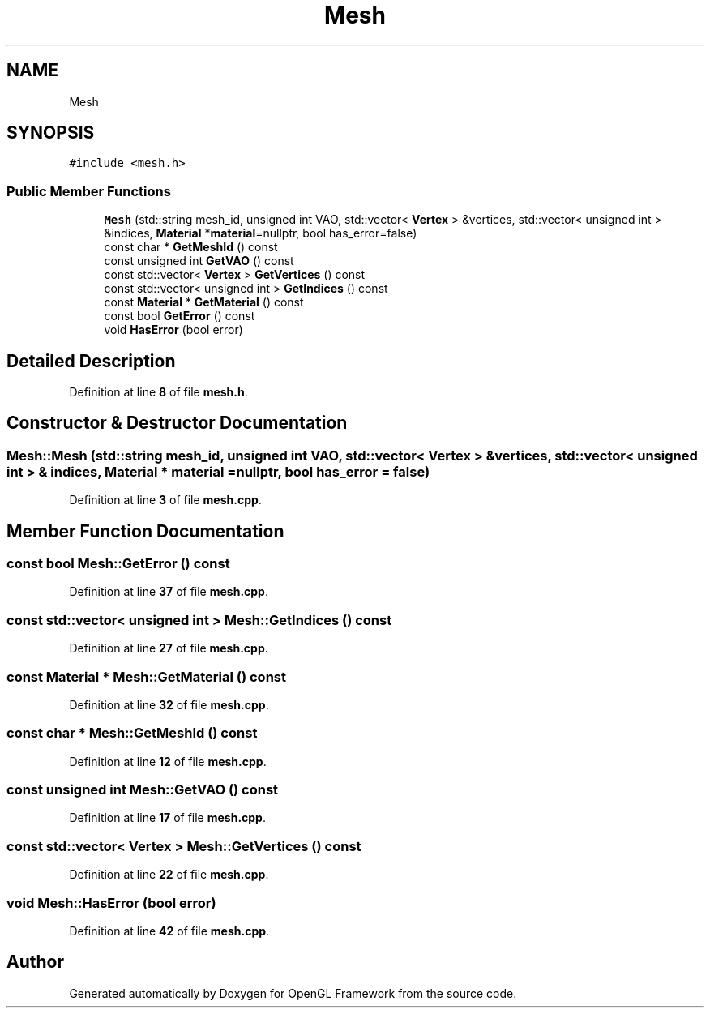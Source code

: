 .TH "Mesh" 3 "Sun Apr 9 2023" "OpenGL Framework" \" -*- nroff -*-
.ad l
.nh
.SH NAME
Mesh
.SH SYNOPSIS
.br
.PP
.PP
\fC#include <mesh\&.h>\fP
.SS "Public Member Functions"

.in +1c
.ti -1c
.RI "\fBMesh\fP (std::string mesh_id, unsigned int VAO, std::vector< \fBVertex\fP > &vertices, std::vector< unsigned int > &indices, \fBMaterial\fP *\fBmaterial\fP=nullptr, bool has_error=false)"
.br
.ti -1c
.RI "const char * \fBGetMeshId\fP () const"
.br
.ti -1c
.RI "const unsigned int \fBGetVAO\fP () const"
.br
.ti -1c
.RI "const std::vector< \fBVertex\fP > \fBGetVertices\fP () const"
.br
.ti -1c
.RI "const std::vector< unsigned int > \fBGetIndices\fP () const"
.br
.ti -1c
.RI "const \fBMaterial\fP * \fBGetMaterial\fP () const"
.br
.ti -1c
.RI "const bool \fBGetError\fP () const"
.br
.ti -1c
.RI "void \fBHasError\fP (bool error)"
.br
.in -1c
.SH "Detailed Description"
.PP 
Definition at line \fB8\fP of file \fBmesh\&.h\fP\&.
.SH "Constructor & Destructor Documentation"
.PP 
.SS "Mesh::Mesh (std::string mesh_id, unsigned int VAO, std::vector< \fBVertex\fP > & vertices, std::vector< unsigned int > & indices, \fBMaterial\fP * material = \fCnullptr\fP, bool has_error = \fCfalse\fP)"

.PP
Definition at line \fB3\fP of file \fBmesh\&.cpp\fP\&.
.SH "Member Function Documentation"
.PP 
.SS "const bool Mesh::GetError () const"

.PP
Definition at line \fB37\fP of file \fBmesh\&.cpp\fP\&.
.SS "const std::vector< unsigned int > Mesh::GetIndices () const"

.PP
Definition at line \fB27\fP of file \fBmesh\&.cpp\fP\&.
.SS "const \fBMaterial\fP * Mesh::GetMaterial () const"

.PP
Definition at line \fB32\fP of file \fBmesh\&.cpp\fP\&.
.SS "const char * Mesh::GetMeshId () const"

.PP
Definition at line \fB12\fP of file \fBmesh\&.cpp\fP\&.
.SS "const unsigned int Mesh::GetVAO () const"

.PP
Definition at line \fB17\fP of file \fBmesh\&.cpp\fP\&.
.SS "const std::vector< \fBVertex\fP > Mesh::GetVertices () const"

.PP
Definition at line \fB22\fP of file \fBmesh\&.cpp\fP\&.
.SS "void Mesh::HasError (bool error)"

.PP
Definition at line \fB42\fP of file \fBmesh\&.cpp\fP\&.

.SH "Author"
.PP 
Generated automatically by Doxygen for OpenGL Framework from the source code\&.
